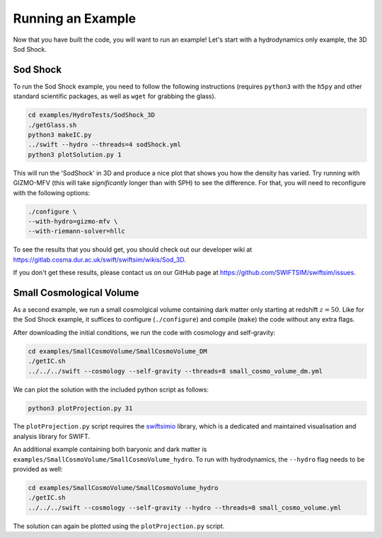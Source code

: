 .. Running an Example
   Josh Borrow, 5th April 2018
   Mladen Ivkovic, Jan 2023

Running an Example
==================

Now that you have built the code, you will want to run an example! 
Let's start with a hydrodynamics only example, the 3D Sod Shock.


Sod Shock
~~~~~~~~~

To run the Sod Shock example, you need to follow the following instructions 
(requires ``python3`` with the ``h5py`` and other standard scientific packages, 
as well as ``wget`` for grabbing the glass).


.. code-block:: bash
   
   cd examples/HydroTests/SodShock_3D
   ./getGlass.sh
   python3 makeIC.py
   ../swift --hydro --threads=4 sodShock.yml
   python3 plotSolution.py 1


This will run the 'SodShock' in 3D and produce a nice plot that shows you
how the density has varied. Try running with GIZMO-MFV (this will take
*significantly* longer than with SPH) to see the difference. For that, you
will need to reconfigure with the following options:

.. code-block:: bash
   
   ./configure \
   --with-hydro=gizmo-mfv \
   --with-riemann-solver=hllc

To see the results that you should get, you should check out our developer
wiki at https://gitlab.cosma.dur.ac.uk/swift/swiftsim/wikis/Sod_3D.

If you don't get these results, please contact us on our GitHub page at
https://github.com/SWIFTSIM/swiftsim/issues.




Small Cosmological Volume
~~~~~~~~~~~~~~~~~~~~~~~~~

As a second example, we run a small cosmolgical 
volume containing dark matter only starting at redshift :math:`z = 50`.
Like for the Sod Shock example, it suffices to configure (``./configure``) and 
compile (``make``) the code without any extra flags.

After downloading the initial conditions, we run the code with cosmology and
self-gravity:

.. code-block:: bash

    cd examples/SmallCosmoVolume/SmallCosmoVolume_DM
    ./getIC.sh
    ../../../swift --cosmology --self-gravity --threads=8 small_cosmo_volume_dm.yml


We can plot the solution with the included python script
as follows:

.. code-block:: bash

    python3 plotProjection.py 31


The ``plotProjection.py`` script requires the `swiftsimio <https://swiftsimio.readthedocs.io/en/latest/>`_
library, which is a dedicated and maintained visualisation and analysis
library for SWIFT.


An additional example containing both baryonic and dark matter is
``examples/SmallCosmoVolume/SmallCosmoVolume_hydro``. To run with
hydrodynamics, the ``--hydro`` flag needs to be provided as well:

.. code-block:: bash

    cd examples/SmallCosmoVolume/SmallCosmoVolume_hydro
    ./getIC.sh
    ../../../swift --cosmology --self-gravity --hydro --threads=8 small_cosmo_volume.yml

The solution can again be plotted using the ``plotProjection.py`` script.

